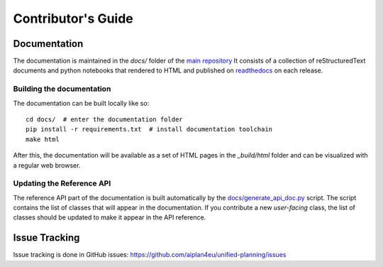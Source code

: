 Contributor's Guide
===================



Documentation
-------------

The documentation is maintained in the `docs/` folder of the `main repository <https://github.com/aiplan4eu/unified-planning/tree/master/docs>`_ 
It consists of a collection of reStructuredText documents and python notebooks that rendered to HTML and published on `readthedocs <https://unified-planning.readthedocs.io/en/latest/>`_ on each release.


Building the documentation
^^^^^^^^^^^^^^^^^^^^^^^^^^


The documentation can be built locally like so::

    cd docs/  # enter the documentation folder
    pip install -r requirements.txt  # install documentation toolchain
    make html

After this, the documentation will be available as a set of HTML pages in the `_build/html` folder and can be visualized with a regular web browser.


Updating the Reference API
^^^^^^^^^^^^^^^^^^^^^^^^^^

The reference API part of the documentation is built automatically by the `docs/generate_api_doc.py <https://github.com/aiplan4eu/unified-planning/blob/master/docs/generate_api_doc.py>`_ script. 
The script contains the list of classes that will appear in the documentation.
If you contribute a new *user-facing* class, the list of classes should be updated to make it appear in the API reference.





Issue Tracking
--------------

Issue tracking is done in GitHub issues: https://github.com/aiplan4eu/unified-planning/issues
